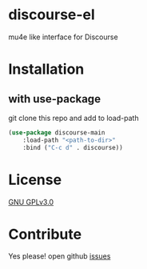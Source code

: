 * discourse-el
mu4e like interface for Discourse

#+html: <p align="center"><img src="1.png" /></p>
* Installation
** with use-package
git clone this repo and add to load-path
#+begin_src emacs-lisp
  (use-package discourse-main
      :load-path "<path-to-dir>"
      :bind ("C-c d" . discourse))
#+end_src

* License

  [[file:LICENSE][GNU GPLv3.0]]

* Contribute

  Yes please! open github [[https://github.com/manojm321/discourse-el/issues][issues]]
